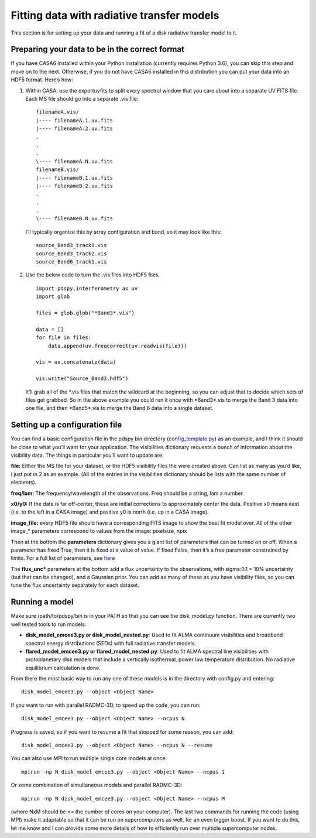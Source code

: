 ===========================================
Fitting data with radiative transfer models
===========================================

This section is for setting up your data and running a fit of a disk radiative transfer model to it.

Preparing your data to be in the correct format
"""""""""""""""""""""""""""""""""""""""""""""""

If you have CASA6 installed within your Python installation (currently requires Python 3.6), you can skip this step and move on to the next. Otherwise, if you do not have CASA6 installed in this distribution you can put your data into an HDF5 format. Here’s how:

1. Within CASA, use the exportuvfits to split every spectral window that you care about into a separate UV FITS file. Each MS file should go into a separate .vis file:
   ::

       filenameA.vis/  
       |---- filenameA.1.uv.fits  
       |---- filenameA.2.uv.fits  
       .  
       .  
       .  
       \---- filenameA.N.uv.fits  
       filenameB.vis/  
       |---- filenameB.1.uv.fits  
       |---- filenameB.2.uv.fits  
       .  
       .  
       .  
       \---- filenameB.N.uv.fits

   I’ll typically organize this by array configuration and band, so it may look like this:
   ::

       source_Band3_track1.vis  
       source_Band3_track2.vis  
       source_Band6_track1.vis  

2. Use the below code to turn the .vis files into HDF5 files. 
   ::

       import pdspy.interferometry as uv  
       import glob  

       files = glob.glob("*Band3*.vis")  

       data = []  
       for file in files:  
           data.append(uv.freqcorrect(uv.readvis(file)))  

       vis = uv.concatenate(data)  

       vis.write("Source_Band3.hdf5")

   It’ll grab all of the \*.vis files that match the wildcard at the beginning, so you can adjust that to decide which sets of files get grabbed. So in the above example you could run it once with \*Band3\*.vis to merge the Band 3 data into one file, and then \*Band5\*.vis to merge the Band 6 data into a single dataset.

Setting up a configuration file
"""""""""""""""""""""""""""""""

You can find a basic configuration file in the pdspy bin directory (`config_template.py <https://github.com/psheehan/pdspy/blob/master/bin/config_template.py>`_) as an example, and I think it should be close to what you’ll want for your application. The visibilities dictionary requests a bunch of information about the visibility data. The things in particular you’ll want to update are:

**file:** Either the MS file for your dataset, or the HDF5 visibility files the were created above. Can list as many as you’d like, I just put in 2 as an example. (All of the entries in the visibilities dictionary should be lists with the same number of elements).

**freq/lam:** The frequency/wavelength of the observations. Freq should be a string, lam a number.

**x0/y0:** If the data is far off-center, these are initial corrections to approximately center the data. Positive x0 means east (i.e. to the left in a CASA image) and positive y0 is north (i.e. up in a CASA image).

**image_file:** every HDF5 file should have a corresponding FITS image to show the best fit model over. All of the other image_* parameters correspond to values from the image: pixelsize, npix

Then at the bottom the **parameters** dictionary gives you a giant list of parameters that can be turned on or off. When a parameter has fixed:True, then it is fixed at a value of value. If fixed:False, then it’s a free parameter constrained by limits. For a full list of parameters, see `here <https://github.com/psheehan/pdspy/blob/master/pdspy/modeling/base_parameters.py>`_

The **flux_unc\*** parameters at the bottom add a flux uncertainty to the observations, with sigma:0.1 = 10% uncertainty (but that can be changed), and a Gaussian prior. You can add as many of these as you have visibility files, so you can tune the flux uncertainty separately for each dataset.

Running a model
"""""""""""""""

Make sure /path/to/pdspy/bin is in your PATH so that you can see the disk_model.py function. There are currently two well tested tools to run models:

+ **disk_model_emcee3.py or disk_model_nested.py**: Used to fit ALMA continuum visibilities and broadband spectral energy distributions (SEDs) with full radiative transfer models.

+ **flared_model_emcee3.py or flared_model_nested.py**: Used to fit ALMA spectral line visibilities with protoplanetary disk models that include a vertically isothermal, power law temperature distribution. No radiative equilibrium calculation is done.

From there the most basic way to run any one of these models is in the directory with config.py and entering:
::

    disk_model_emcee3.py --object <Object Name>

If you want to run with parallel RADMC-3D, to speed up the code, you can run:
::

    disk_model_emcee3.py --object <Object Name> --ncpus N

Progress is saved, so if you want to resume a fit that stopped for some reason, you can add:
::

    disk_model_emcee3.py --object <Object Name> --ncpus N --resume

You can also use MPI to run multiple single core models at once:
::

    mpirun -np N disk_model_emcee3.py --object <Object Name> --ncpus 1

Or some combination of simultaneous models and parallel RADMC-3D:
::

    mpirun -np N disk_model_emcee3.py --object <Object Name> --ncpus M

(where NxM should be <= the number of cores on your computer). The last two commands for running the code (using MPI) make it adaptable so that it can be run on supercomputers as well, for an even bigger boost. If you want to do this, let me know and I can provide some more details of how to efficiently run over multiple supercomputer nodes.
